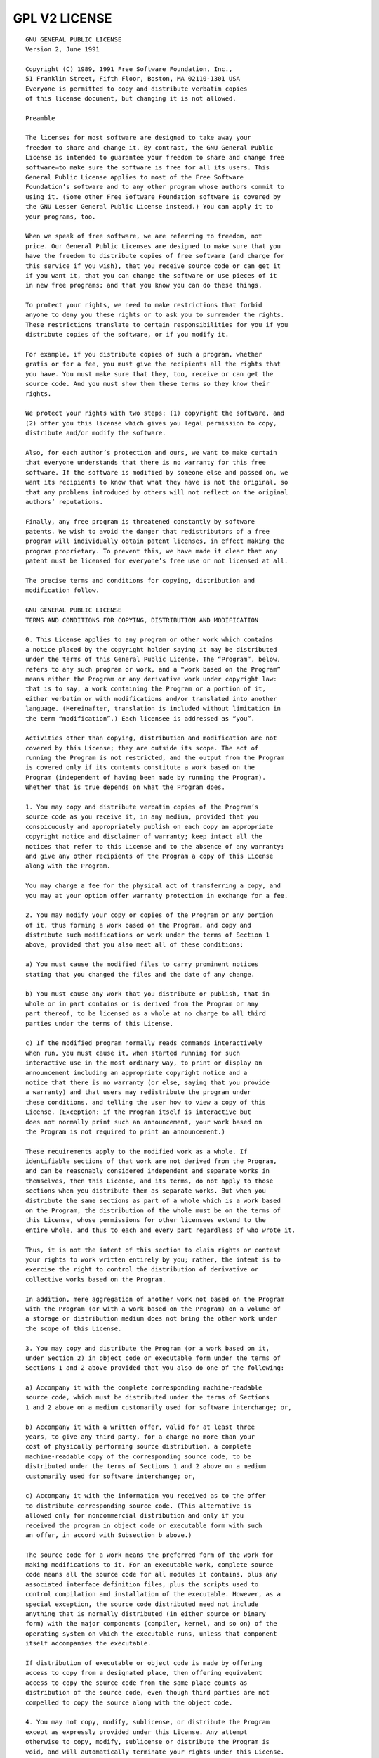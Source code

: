.. _gplv2-license:

GPL V2 LICENSE
--------------

::

  GNU GENERAL PUBLIC LICENSE
  Version 2, June 1991

  Copyright (C) 1989, 1991 Free Software Foundation, Inc.,
  51 Franklin Street, Fifth Floor, Boston, MA 02110-1301 USA
  Everyone is permitted to copy and distribute verbatim copies
  of this license document, but changing it is not allowed.

  Preamble

  The licenses for most software are designed to take away your
  freedom to share and change it. By contrast, the GNU General Public
  License is intended to guarantee your freedom to share and change free
  software–to make sure the software is free for all its users. This
  General Public License applies to most of the Free Software
  Foundation’s software and to any other program whose authors commit to
  using it. (Some other Free Software Foundation software is covered by
  the GNU Lesser General Public License instead.) You can apply it to
  your programs, too.

  When we speak of free software, we are referring to freedom, not
  price. Our General Public Licenses are designed to make sure that you
  have the freedom to distribute copies of free software (and charge for
  this service if you wish), that you receive source code or can get it
  if you want it, that you can change the software or use pieces of it
  in new free programs; and that you know you can do these things.

  To protect your rights, we need to make restrictions that forbid
  anyone to deny you these rights or to ask you to surrender the rights.
  These restrictions translate to certain responsibilities for you if you
  distribute copies of the software, or if you modify it.

  For example, if you distribute copies of such a program, whether
  gratis or for a fee, you must give the recipients all the rights that
  you have. You must make sure that they, too, receive or can get the
  source code. And you must show them these terms so they know their
  rights.

  We protect your rights with two steps: (1) copyright the software, and
  (2) offer you this license which gives you legal permission to copy,
  distribute and/or modify the software.

  Also, for each author’s protection and ours, we want to make certain
  that everyone understands that there is no warranty for this free
  software. If the software is modified by someone else and passed on, we
  want its recipients to know that what they have is not the original, so
  that any problems introduced by others will not reflect on the original
  authors’ reputations.

  Finally, any free program is threatened constantly by software
  patents. We wish to avoid the danger that redistributors of a free
  program will individually obtain patent licenses, in effect making the
  program proprietary. To prevent this, we have made it clear that any
  patent must be licensed for everyone’s free use or not licensed at all.

  The precise terms and conditions for copying, distribution and
  modification follow.

  GNU GENERAL PUBLIC LICENSE
  TERMS AND CONDITIONS FOR COPYING, DISTRIBUTION AND MODIFICATION

  0. This License applies to any program or other work which contains
  a notice placed by the copyright holder saying it may be distributed
  under the terms of this General Public License. The “Program”, below,
  refers to any such program or work, and a “work based on the Program”
  means either the Program or any derivative work under copyright law:
  that is to say, a work containing the Program or a portion of it,
  either verbatim or with modifications and/or translated into another
  language. (Hereinafter, translation is included without limitation in
  the term “modification”.) Each licensee is addressed as “you”.

  Activities other than copying, distribution and modification are not
  covered by this License; they are outside its scope. The act of
  running the Program is not restricted, and the output from the Program
  is covered only if its contents constitute a work based on the
  Program (independent of having been made by running the Program).
  Whether that is true depends on what the Program does.

  1. You may copy and distribute verbatim copies of the Program’s
  source code as you receive it, in any medium, provided that you
  conspicuously and appropriately publish on each copy an appropriate
  copyright notice and disclaimer of warranty; keep intact all the
  notices that refer to this License and to the absence of any warranty;
  and give any other recipients of the Program a copy of this License
  along with the Program.

  You may charge a fee for the physical act of transferring a copy, and
  you may at your option offer warranty protection in exchange for a fee.

  2. You may modify your copy or copies of the Program or any portion
  of it, thus forming a work based on the Program, and copy and
  distribute such modifications or work under the terms of Section 1
  above, provided that you also meet all of these conditions:

  a) You must cause the modified files to carry prominent notices
  stating that you changed the files and the date of any change.

  b) You must cause any work that you distribute or publish, that in
  whole or in part contains or is derived from the Program or any
  part thereof, to be licensed as a whole at no charge to all third
  parties under the terms of this License.

  c) If the modified program normally reads commands interactively
  when run, you must cause it, when started running for such
  interactive use in the most ordinary way, to print or display an
  announcement including an appropriate copyright notice and a
  notice that there is no warranty (or else, saying that you provide
  a warranty) and that users may redistribute the program under
  these conditions, and telling the user how to view a copy of this
  License. (Exception: if the Program itself is interactive but
  does not normally print such an announcement, your work based on
  the Program is not required to print an announcement.)

  These requirements apply to the modified work as a whole. If
  identifiable sections of that work are not derived from the Program,
  and can be reasonably considered independent and separate works in
  themselves, then this License, and its terms, do not apply to those
  sections when you distribute them as separate works. But when you
  distribute the same sections as part of a whole which is a work based
  on the Program, the distribution of the whole must be on the terms of
  this License, whose permissions for other licensees extend to the
  entire whole, and thus to each and every part regardless of who wrote it.

  Thus, it is not the intent of this section to claim rights or contest
  your rights to work written entirely by you; rather, the intent is to
  exercise the right to control the distribution of derivative or
  collective works based on the Program.

  In addition, mere aggregation of another work not based on the Program
  with the Program (or with a work based on the Program) on a volume of
  a storage or distribution medium does not bring the other work under
  the scope of this License.

  3. You may copy and distribute the Program (or a work based on it,
  under Section 2) in object code or executable form under the terms of
  Sections 1 and 2 above provided that you also do one of the following:

  a) Accompany it with the complete corresponding machine-readable
  source code, which must be distributed under the terms of Sections
  1 and 2 above on a medium customarily used for software interchange; or,

  b) Accompany it with a written offer, valid for at least three
  years, to give any third party, for a charge no more than your
  cost of physically performing source distribution, a complete
  machine-readable copy of the corresponding source code, to be
  distributed under the terms of Sections 1 and 2 above on a medium
  customarily used for software interchange; or,

  c) Accompany it with the information you received as to the offer
  to distribute corresponding source code. (This alternative is
  allowed only for noncommercial distribution and only if you
  received the program in object code or executable form with such
  an offer, in accord with Subsection b above.)

  The source code for a work means the preferred form of the work for
  making modifications to it. For an executable work, complete source
  code means all the source code for all modules it contains, plus any
  associated interface definition files, plus the scripts used to
  control compilation and installation of the executable. However, as a
  special exception, the source code distributed need not include
  anything that is normally distributed (in either source or binary
  form) with the major components (compiler, kernel, and so on) of the
  operating system on which the executable runs, unless that component
  itself accompanies the executable.

  If distribution of executable or object code is made by offering
  access to copy from a designated place, then offering equivalent
  access to copy the source code from the same place counts as
  distribution of the source code, even though third parties are not
  compelled to copy the source along with the object code.

  4. You may not copy, modify, sublicense, or distribute the Program
  except as expressly provided under this License. Any attempt
  otherwise to copy, modify, sublicense or distribute the Program is
  void, and will automatically terminate your rights under this License.
  However, parties who have received copies, or rights, from you under
  this License will not have their licenses terminated so long as such
  parties remain in full compliance.

  5. You are not required to accept this License, since you have not
  signed it. However, nothing else grants you permission to modify or
  distribute the Program or its derivative works. These actions are
  prohibited by law if you do not accept this License. Therefore, by
  modifying or distributing the Program (or any work based on the
  Program), you indicate your acceptance of this License to do so, and
  all its terms and conditions for copying, distributing or modifying
  the Program or works based on it.

  6. Each time you redistribute the Program (or any work based on the
  Program), the recipient automatically receives a license from the
  original licensor to copy, distribute or modify the Program subject to
  these terms and conditions. You may not impose any further
  restrictions on the recipients’ exercise of the rights granted herein.
  You are not responsible for enforcing compliance by third parties to
  this License.

  7. If, as a consequence of a court judgment or allegation of patent
  infringement or for any other reason (not limited to patent issues),
  conditions are imposed on you (whether by court order, agreement or
  otherwise) that contradict the conditions of this License, they do not
  excuse you from the conditions of this License. If you cannot
  distribute so as to satisfy simultaneously your obligations under this
  License and any other pertinent obligations, then as a consequence you
  may not distribute the Program at all. For example, if a patent
  license would not permit royalty-free redistribution of the Program by
  all those who receive copies directly or indirectly through you, then
  the only way you could satisfy both it and this License would be to
  refrain entirely from distribution of the Program.

  If any portion of this section is held invalid or unenforceable under
  any particular circumstance, the balance of the section is intended to
  apply and the section as a whole is intended to apply in other
  circumstances.

  It is not the purpose of this section to induce you to infringe any
  patents or other property right claims or to contest validity of any
  such claims; this section has the sole purpose of protecting the
  integrity of the free software distribution system, which is
  implemented by public license practices. Many people have made
  generous contributions to the wide range of software distributed
  through that system in reliance on consistent application of that
  system; it is up to the author/donor to decide if he or she is willing
  to distribute software through any other system and a licensee cannot
  impose that choice.

  This section is intended to make thoroughly clear what is believed to
  be a consequence of the rest of this License.

  8. If the distribution and/or use of the Program is restricted in
  certain countries either by patents or by copyrighted interfaces, the
  original copyright holder who places the Program under this License
  may add an explicit geographical distribution limitation excluding
  those countries, so that distribution is permitted only in or among
  countries not thus excluded. In such case, this License incorporates
  the limitation as if written in the body of this License.

  9. The Free Software Foundation may publish revised and/or new versions
  of the General Public License from time to time. Such new versions will
  be similar in spirit to the present version, but may differ in detail to
  address new problems or concerns.

  Each version is given a distinguishing version number. If the Program
  specifies a version number of this License which applies to it and “any
  later version”, you have the option of following the terms and conditions
  either of that version or of any later version published by the Free
  Software Foundation. If the Program does not specify a version number of
  this License, you may choose any version ever published by the Free Software
  Foundation.

  10. If you wish to incorporate parts of the Program into other free
  programs whose distribution conditions are different, write to the author
  to ask for permission. For software which is copyrighted by the Free
  Software Foundation, write to the Free Software Foundation; we sometimes
  make exceptions for this. Our decision will be guided by the two goals
  of preserving the free status of all derivatives of our free software and
  of promoting the sharing and reuse of software generally.

  NO WARRANTY

  11. BECAUSE THE PROGRAM IS LICENSED FREE OF CHARGE, THERE IS NO WARRANTY
  FOR THE PROGRAM, TO THE EXTENT PERMITTED BY APPLICABLE LAW. EXCEPT WHEN
  OTHERWISE STATED IN WRITING THE COPYRIGHT HOLDERS AND/OR OTHER PARTIES
  PROVIDE THE PROGRAM “AS IS” WITHOUT WARRANTY OF ANY KIND, EITHER EXPRESSED
  OR IMPLIED, INCLUDING, BUT NOT LIMITED TO, THE IMPLIED WARRANTIES OF
  MERCHANTABILITY AND FITNESS FOR A PARTICULAR PURPOSE. THE ENTIRE RISK AS
  TO THE QUALITY AND PERFORMANCE OF THE PROGRAM IS WITH YOU. SHOULD THE
  PROGRAM PROVE DEFECTIVE, YOU ASSUME THE COST OF ALL NECESSARY SERVICING,
  REPAIR OR CORRECTION.

  12. IN NO EVENT UNLESS REQUIRED BY APPLICABLE LAW OR AGREED TO IN WRITING
  WILL ANY COPYRIGHT HOLDER, OR ANY OTHER PARTY WHO MAY MODIFY AND/OR
  REDISTRIBUTE THE PROGRAM AS PERMITTED ABOVE, BE LIABLE TO YOU FOR DAMAGES,
  INCLUDING ANY GENERAL, SPECIAL, INCIDENTAL OR CONSEQUENTIAL DAMAGES ARISING
  OUT OF THE USE OR INABILITY TO USE THE PROGRAM (INCLUDING BUT NOT LIMITED
  TO LOSS OF DATA OR DATA BEING RENDERED INACCURATE OR LOSSES SUSTAINED BY
  YOU OR THIRD PARTIES OR A FAILURE OF THE PROGRAM TO OPERATE WITH ANY OTHER
  PROGRAMS), EVEN IF SUCH HOLDER OR OTHER PARTY HAS BEEN ADVISED OF THE
  POSSIBILITY OF SUCH DAMAGES.

  END OF TERMS AND CONDITIONS

  How to Apply These Terms to Your New Programs

  If you develop a new program, and you want it to be of the greatest
  possible use to the public, the best way to achieve this is to make it
  free software which everyone can redistribute and change under these terms.

  To do so, attach the following notices to the program. It is safest
  to attach them to the start of each source file to most effectively
  convey the exclusion of warranty; and each file should have at least
  the “copyright” line and a pointer to where the full notice is found.

  Copyright (C)

  This program is free software; you can redistribute it and/or modify
  it under the terms of the GNU General Public License as published by
  the Free Software Foundation; either version 2 of the License, or
  (at your option) any later version.

  This program is distributed in the hope that it will be useful,
  but WITHOUT ANY WARRANTY; without even the implied warranty of
  MERCHANTABILITY or FITNESS FOR A PARTICULAR PURPOSE. See the
  GNU General Public License for more details.

  You should have received a copy of the GNU General Public License along
  with this program; if not, write to the Free Software Foundation, Inc.,
  51 Franklin Street, Fifth Floor, Boston, MA 02110-1301 USA.

  Also add information on how to contact you by electronic and paper mail.

  If the program is interactive, make it output a short notice like this
  when it starts in an interactive mode:

  Gnomovision version 69, Copyright (C) year name of author
  Gnomovision comes with ABSOLUTELY NO WARRANTY; for details type `show w’.
  This is free software, and you are welcome to redistribute it
  under certain conditions; type `show c’ for details.

  The hypothetical commands `show w’ and `show c’ should show the appropriate
  parts of the General Public License. Of course, the commands you use may
  be called something other than `show w’ and `show c’; they could even be
  mouse-clicks or menu items–whatever suits your program.

  You should also get your employer (if you work as a programmer) or your
  school, if any, to sign a “copyright disclaimer” for the program, if
  necessary. Here is a sample; alter the names:

  Yoyodyne, Inc., hereby disclaims all copyright interest in the program
  `Gnomovision’ (which makes passes at compilers) written by James Hacker.

  , 1 April 1989
  Ty Coon, President of Vice

  This General Public License does not permit incorporating your program into
  proprietary programs. If your program is a subroutine library, you may
  consider it more useful to permit linking proprietary applications with the
  library. If this is what you want to do, use the GNU Lesser General
  Public License instead of this License.
